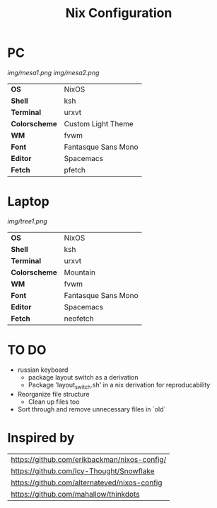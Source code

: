 #+TITLE:Nix Configuration

[[https://builtwithnix.org][https://builtwithnix.org/badge.svg]]
[[https://develop.spacemacs.org][https://cdn.rawgit.com/syl20bnr/spacemacs/442d025779da2f62fc86c2082703697714db6514/assets/spacemacs-badge.svg]]

* PC

[[Screenshot][img/mesa1.png]]
[[Screenshot][img/mesa2.png]]

#+ATTR_HTML: :border 2 :rules all :frame border
|---------------+---------------------|
| *OS*          | NixOS               |
| *Shell*       | ksh                 |
| *Terminal*    | urxvt               |
| *Colorscheme* | Custom Light Theme  |
| *WM*          | fvwm                |
| *Font*        | Fantasque Sans Mono |
| *Editor*      | Spacemacs           |
| *Fetch*       | pfetch              |

* Laptop

[[Screenshot][img/tree1.png]]

#+ATTR_HTML: :border 2 :rules all :frame border
|---------------+---------------------|
| *OS*          | NixOS               |
| *Shell*       | ksh                 |
| *Terminal*    | urxvt               |
| *Colorscheme* | Mountain            |
| *WM*          | fvwm                |
| *Font*        | Fantasque Sans Mono |
| *Editor*      | Spacemacs           |
| *Fetch*       | neofetch            |

* TO DO
  + russian keyboard
    + package layout switch as a derivation
    + Package 'layout_switch.sh' in a nix derivation for reproducability
  + Reorganize file structure
    + Clean up files too
  + Sort through and remove unnecessary files in `old`

* Inspired by

#+ATTR_HTML: :border 2 :rules all :frame border
|----------------------------------------------|
| [[https://github.com/erikbackman/nixos-config/]] |
| [[https://github.com/Icy-Thought/Snowflake]]     |
| [[https://github.com/alternateved/nixos-config]] |
| [[https://github.com/mahallow/thinkdots]]        |
